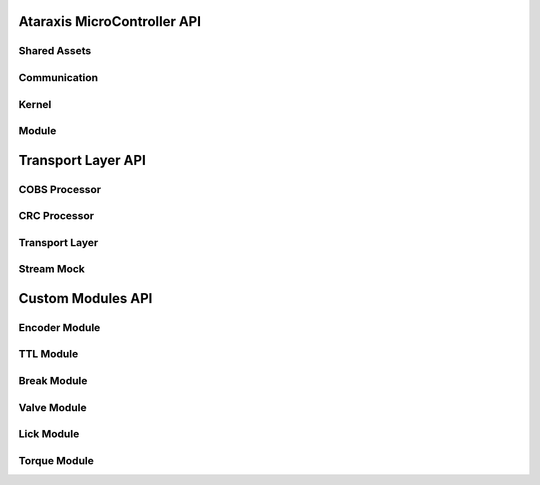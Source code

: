 .. This file provides the instructions for how to display the API documentation generated using doxygen-breathe-sphinx
.. pipeline.

Ataraxis MicroController API
============================

Shared Assets
-------------

.. doxygenfile:: shared_assets.h
   :project: ataraxis-micro-controller

Communication
-------------

.. doxygenfile:: communication.h
   :project: ataraxis-micro-controller

Kernel
------

.. doxygenfile:: kernel.h
   :project: ataraxis-micro-controller

Module
------

.. doxygenfile:: module.h
   :project: ataraxis-micro-controller

Transport Layer API
===================

COBS Processor
--------------

.. doxygenfile:: cobs_processor.h
   :project: ataraxis-micro-controller

CRC Processor
-------------

.. doxygenfile:: crc_processor.h
   :project: ataraxis-micro-controller

Transport Layer
---------------

.. doxygenfile:: transport_layer.h
   :project: ataraxis-micro-controller

Stream Mock
-----------

.. doxygenfile:: stream_mock.h
   :project: ataraxis-micro-controller

Custom Modules API
==================

Encoder Module
--------------

.. doxygenfile:: encoder_module.h
   :project: ataraxis-micro-controller

TTL Module
--------------

.. doxygenfile:: ttl_module.h
  :project: ataraxis-micro-controller

Break Module
--------------

.. doxygenfile:: break_module.h
  :project: ataraxis-micro-controller

Valve Module
--------------

.. doxygenfile:: valve_module.h
  :project: ataraxis-micro-controller

Lick Module
--------------

.. doxygenfile:: lick_module.h
  :project: ataraxis-micro-controller

Torque Module
--------------

.. doxygenfile:: torque_module.h
  :project: ataraxis-micro-controller
